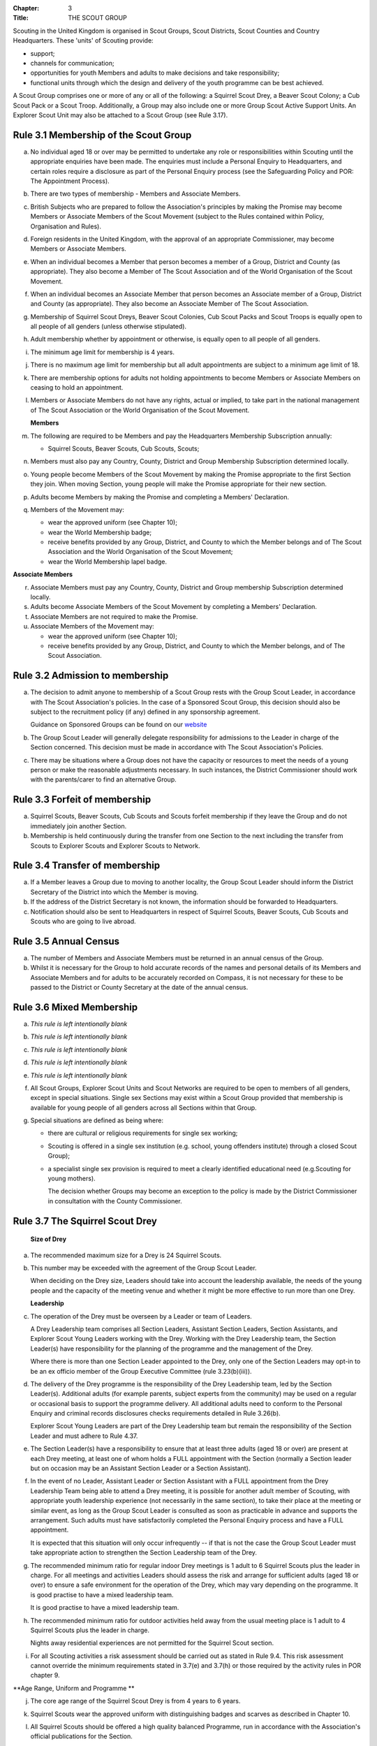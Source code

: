 :Chapter: 3
:Title: THE SCOUT GROUP

Scouting in the United Kingdom is organised in Scout Groups, Scout Districts, Scout Counties and Country Headquarters. These 'units' of Scouting provide:

*  support;
*  channels for communication;
*  opportunities for youth Members and adults to make decisions and take responsibility;
*  functional units through which the design and delivery of the youth programme can be best achieved.

A Scout Group comprises one or more of any or all of the following: a Squirrel Scout Drey, a Beaver Scout Colony; a Cub Scout Pack or a Scout Troop. Additionally, a Group may also include one or more Group Scout Active Support Units. An Explorer Scout Unit may also be attached to a Scout Group (see Rule 3.17).

Rule 3.1 Membership of the Scout Group
--------------------------------------
a. No individual aged 18 or over may be permitted to undertake any role or responsibilities within Scouting until the appropriate enquiries have been made. The enquiries must include a Personal Enquiry to Headquarters, and certain roles require a disclosure as part of the Personal Enquiry process (see the Safeguarding Policy and POR: The Appointment Process).

b. There are two types of membership - Members and Associate Members.

c. British Subjects who are prepared to follow the Association's principles by making the Promise may become Members or Associate Members of the Scout Movement (subject to the Rules contained within Policy, Organisation and Rules).

d. Foreign residents in the United Kingdom, with the approval of an appropriate Commissioner, may become Members or Associate Members.

e. When an individual becomes a Member that person becomes a member of a Group, District and County (as appropriate). They also become a Member of The Scout Association and of the World Organisation of the Scout Movement.

f. When an individual becomes an Associate Member that person becomes an Associate member of a Group, District and County (as appropriate). They also become an Associate Member of The Scout Association.

g. Membership of Squirrel Scout Dreys, Beaver Scout Colonies, Cub Scout Packs and Scout Troops is equally open to all people of all genders (unless otherwise stipulated).

h. Adult membership whether by appointment or otherwise, is equally open to all people of all genders.

i. The minimum age limit for membership is 4 years.

j. There is no maximum age limit for membership but all adult appointments are subject to a minimum age limit of 18.

k. There are membership options for adults not holding appointments to become Members or Associate Members on ceasing to hold an appointment.

l. Members or Associate Members do not have any rights, actual or implied, to take part in the national management of The Scout Association or the World Organisation of the Scout Movement.

   **Members**
   

m. The following are required to be Members and pay the Headquarters Membership Subscription annually:

   *  Squirrel Scouts, Beaver Scouts, Cub Scouts, Scouts;

n. Members must also pay any Country, County, District and Group Membership Subscription determined locally.

o. Young people become Members of the Scout Movement by making the Promise appropriate to the first Section they join. When moving Section, young people will make the Promise appropriate for their new section.

p. Adults become Members by making the Promise and completing a Members' Declaration.

q. Members of the Movement may:

   *  wear the approved uniform (see Chapter 10);
   *  wear the World Membership badge;
   *  receive benefits provided by any Group, District, and County to which the Member belongs and of The Scout Association and the World Organisation of the Scout Movement;
   *  wear the World Membership lapel badge.

   
**Associate Members**

r. Associate Members must pay any Country, County, District and Group membership Subscription determined locally.

s. Adults become Associate Members of the Scout Movement by completing a Members' Declaration.

t. Associate Members are not required to make the Promise.

u. Associate Members of the Movement may:

   *  wear the approved uniform (see Chapter 10);
   *  receive benefits provided by any Group, District, and County to which the Member belongs, and of The Scout Association.

Rule 3.2 Admission to membership
--------------------------------
a. The decision to admit anyone to membership of a Scout Group rests with the Group Scout Leader, in accordance with The Scout Association's policies. In the case of a Sponsored Scout Group, this decision should also be subject to the recruitment policy (if any) defined in any sponsorship agreement.

   Guidance on Sponsored Groups can be found on our `website <https://www.scouts.org.uk/volunteers/running-your-section/administration/community-sponsorship/>`__

b. The Group Scout Leader will generally delegate responsibility for admissions to the Leader in charge of the Section concerned. This decision must be made in accordance with The Scout Association's Policies.

c. There may be situations where a Group does not have the capacity or resources to meet the needs of a young person or make the reasonable adjustments necessary. In such instances, the District Commissioner should work with the parents/carer to find an alternative Group.

Rule 3.3 Forfeit of membership
------------------------------
a. Squirrel Scouts, Beaver Scouts, Cub Scouts and Scouts forfeit membership if they leave the Group and do not immediately join another Section.

b. Membership is held continuously during the transfer from one Section to the next including the transfer from Scouts to Explorer Scouts and Explorer Scouts to Network.

Rule 3.4 Transfer of membership
-------------------------------
a. If a Member leaves a Group due to moving to another locality, the Group Scout Leader should inform the District Secretary of the District into which the Member is moving.

b. If the address of the District Secretary is not known, the information should be forwarded to Headquarters.

c. Notification should also be sent to Headquarters in respect of Squirrel Scouts, Beaver Scouts, Cub Scouts and Scouts who are going to live abroad.

Rule 3.5 Annual Census
----------------------
a. The number of Members and Associate Members must be returned in an annual census of the Group.

b. Whilst it is necessary for the Group to hold accurate records of the names and personal details of its Members and Associate Members and for adults to be accurately recorded on Compass, it is not necessary for these to be passed to the District or County Secretary at the date of the annual census.

Rule 3.6 Mixed Membership
-------------------------
a. *This rule is left intentionally blank*

b. *This rule is left intentionally blank*

c. *This rule is left intentionally blank*

d. *This rule is left intentionally blank*

e. *This rule is left intentionally blank*

f. All Scout Groups, Explorer Scout Units and Scout Networks are required to be open to members of all genders, except in special situations. Single sex Sections may exist within a Scout Group provided that membership is available for young people of all genders across all Sections within that Group.

g. Special situations are defined as being where:

   *  there are cultural or religious requirements for single sex working;
   *  Scouting is offered in a single sex institution (e.g. school, young offenders institute) through a closed Scout Group);
   *  a specialist single sex provision is required to meet a clearly identified educational need (e.g.Scouting for young mothers).

      The decision whether Groups may become an exception to the policy is made by the District Commissioner in consultation with the County Commissioner.

Rule 3.7 The Squirrel Scout Drey
--------------------------------
 **Size of Drey** 

a. The recommended maximum size for a Drey is 24 Squirrel Scouts.

   
b. This number may be exceeded with the agreement of the Group Scout Leader.

   When deciding on the Drey size, Leaders should take into account the leadership available, the needs of the young people and the capacity of the meeting venue and whether it might be more effective to run more than one Drey.

   **Leadership**

c. The operation of the Drey must be overseen by a Leader or team of Leaders.

   A Drey Leadership team comprises all Section Leaders, Assistant Section Leaders, Section Assistants, and Explorer Scout Young Leaders working with the Drey. Working with the Drey Leadership team, the Section Leader(s) have responsibility for the planning of the programme and the management of the Drey.

   Where there is more than one Section Leader appointed to the Drey, only one of the Section Leaders may opt-in to be an ex officio member of the Group Executive Committee (rule 3.23(b)(iii)).

d. The delivery of the Drey programme is the responsibility of the Drey Leadership team, led by the Section Leader(s). Additional adults (for example parents, subject experts from the community) may be used on a regular or occasional basis to support the programme delivery. All additional adults need to conform to the Personal Enquiry and criminal records disclosures checks requirements detailed in Rule 3.26(b).

   Explorer Scout Young Leaders are part of the Drey Leadership team but remain the responsibility of the Section Leader and must adhere to Rule 4.37.

e. The Section Leader(s) have a responsibility to ensure that at least three adults (aged 18 or over) are present at each Drey meeting, at least one of whom holds a FULL appointment with the Section (normally a Section leader but on occasion may be an Assistant Section Leader or a Section Assistant).

   
f. In the event of no Leader, Assistant Leader or Section Assistant with a FULL appointment from the Drey Leadership Team being able to attend a Drey meeting, it is possible for another adult member of Scouting, with appropriate youth leadership experience (not necessarily in the same section), to take their place at the meeting or similar event, as long as the Group Scout Leader is consulted as soon as practicable in advance and supports the arrangement. Such adults must have satisfactorily completed the Personal Enquiry process and have a FULL appointment.

   It is expected that this situation will only occur infrequently -- if that is not the case the Group Scout Leader must take appropriate action to strengthen the Section Leadership team of the Drey.

g. The recommended minimum ratio for regular indoor Drey meetings is 1 adult to 6 Squirrel Scouts plus the leader in charge. For all meetings and activities Leaders should assess the risk and arrange for sufficient adults (aged 18 or over) to ensure a safe environment for the operation of the Drey, which may vary depending on the programme. 
   It is good practise to have a mixed leadership team.

   It is good practise to have a mixed leadership team.

h. The recommended minimum ratio for outdoor activities held away from the usual meeting place is 1 adult to 4 Squirrel Scouts plus the leader in charge.

   Nights away residential experiences are not permitted for the Squirrel Scout section. 

i. For all Scouting activities a risk assessment should be carried out as stated in Rule 9.4. This risk assessment cannot override the minimum requirements stated in 3.7(e) and 3.7(h) or those required by the activity rules in POR chapter 9. 
   

**Age Range, Uniform and Programme **

j. The core age range of the Squirrel Scout Drey is from 4 years to 6 years.  
   

k. Squirrel Scouts wear the approved uniform with distinguishing badges and scarves as described in Chapter 10. 

l. All Squirrel Scouts should be offered a high quality balanced Programme, run in accordance with the Association's official publications for the Section.

   **Minimum Standards **

m. The minimum standard for a Squirrel Scout Drey is:

   - Operation overseen by a Leader (Rule 3.7c)

   - Three adults present

   - The delivery of a high quality balanced Programme (Rule 3.7k)

   - Opportunities for the members to take part in the decision making process.

n. The District Commissioner, with the District Team, is required where necessary to assist Dreys to reach the minimum standards detailed above.

   
o. If a Drey fails to reach the minimum standard for 2 consecutive years, the District Commissioner, with the approval of the District Executive Committee, may close it. If it fails to reach the minimum standard for 3 consecutive years, it must be closed.

Rule 3.8 The Beaver Scout Colony
--------------------------------
**Size of Colony**

a. The recommended maximum size for a Colony is 24 Beaver Scouts.

b. This number may be exceeded with the agreement of the Group Scout Leader. When deciding on the Colony size, Leaders should take into account the leadership available, the needs of the young people and the capacity of the meeting venue and whether it might be more effective to run more than one Colony.

   **Leadership**
c. The operation of a Colony must be overseen by a Leader or team of Leaders.

   A Colony Leadership team comprises all Section Leaders, Assistant Section Leaders, Section Assistants, and Explorer Scout Young Leaders working with the Colony. Working with the Colony Leadership team, the Section Leader(s) have responsibility for the planning of the programme and the management of the Colony.

   Where there is more than one Section Leader appointed to the Colony, only one of the Section Leaders may opt-in to be an ex officio member of the Group Executive Committee (rule 3.24(b)(iii)).

d. The delivery of the Colony programme is the responsibility of the Colony Leadership team, led by the Section Leader(s). Additional adults (for example parents, subject experts from the community) may be used on a regular or occasional basis to support the programme delivery. All additional adults need to conform to the Personal Enquiry and criminal records disclosures checks requirements detailed in Rule 3.27(b).

   Explorer Scout Young Leaders are part of the Colony Leadership team but remain the responsibility of the Section Leader and must adhere to Rule `4.37. <https://scouts.org.uk/por/4-the-scout-district/#4.37#4.37>`__

e. The Section Leader(s) have a responsibility to ensure that at least two adults (aged 18 or over) are present at each Colony meeting, at least one of whom holds a FULL appointment with the Section (normally a Section leader but on occasion may be an Assistant Section Leader or a Section Assistant).

f. In the event of no Leader, Assistant Leader or Section Assistant with a FULL appointment from the Colony Leadership Team being able to attend a Colony meeting, it is possible for another adult member of Scouting, with appropriate youth leadership experience (not necessarily in the same section), to take their place at the meeting or similar event, as long as the Group Scout Leader is consulted as soon as practicable in advance and supports the arrangement. Such adults must have satisfactorily completed the Personal Enquiry process and have a FULL appointment.

   It is expected that this situation will only occur infrequently -- if that is not the case the Group Scout Leader must take appropriate action to strengthen the Section Leadership team of the Colony.

g. Other than two adults being present there is no minimum ratio of adults to Beaver Scouts set for regular indoor Colony meetings, but for all meetings and activities Leaders should assess the risk and arrange for sufficient adults (aged 18 or over) to ensure a safe environment for the operation of the Colony, which may vary depending on the programme.

   It is good practise to have a mixed leadership team.

h. The recommended minimum ratio both for outdoor activities held away from the usual meeting place and for nights away experiences is 1 adult to 6 Beaver Scouts plus the leader in charge. However, as a minimum, at least two adults must be present overnight. Only in the event of an emergency should an adult be alone overnight with young people on a nights away experience.

i. For all Scouting activities a risk assessment should be carried out as stated in Rule 9.4. This risk assessment cannot override the minimum requirements stated in 3.8(e) and 3.8(h) or those required by the activity rules in POR chapter 9.

   **Age Range, Uniform and Programme**

j. The core age range of the Beaver Scout Colony is from 6 years to 8 years. A young person may join at 5 3/4 years and remain until 8 1/2 years (see also Rule 3.12b).

k. Beaver Scouts wear the approved uniform with distinguishing badges and scarves as described in Chapter 10.

l. All Beaver Scouts should be offered a high quality balanced Programme, run in accordance with the Association's official publications for the Section.

m. *This rule is left intentionally blank.*

   **Minimum Standards**

n. The minimum standard for a Beaver Scout Colony is:

   *  Operation overseen by a Leader (Rule `3.8c) <https://scouts.org.uk/por/3-the-scout-group/#3.7#3.7>`__
   *  Two adults present (Rule `3.8e) <https://scouts.org.uk/por/3-the-scout-group/#3.7#3.7>`__
   *  The delivery of a high quality balanced Programme (Rule `3.8l) <https://scouts.org.uk/por/3-the-scout-group/#3.7#3.7>`__
   *  Opportunities for the members to take part in the decision making process.
   *  The opportunity for every Beaver Scout to attend at least one nights away experience every year

o. The District Commissioner, with the District Team, is required where necessary to assist Colonies to reach the minimum standards detailed above.

p. If a Colony fails to reach the minimum standard for 2 consecutive years, the District Commissioner, with the approval of the District Executive Committee, may close it. If it fails to reach the minimum standard for 3 consecutive years, it must be closed.

Rule 3.9 The Cub Scout Pack
---------------------------
**Size of Pack**

a. The recommended maximum size for a Pack is 36 Cub Scouts.

b. This number may be exceeded with the agreement of the Group Scout Leader.

   *When deciding on the Pack size, Leaders should take into account the leadership available, the needs of the young people and the capacity of the meeting venue and whether it might be more effective to run more than one Pack.*

   **Leadership**

c. The operation of a Pack must be overseen by a Leader or team of Leaders.

   A Pack Leadership team comprises all section Leaders, Assistant Section leaders Section Assistants, and Explorer Scout Young Leaders working with the Pack. Working with the Pack Leadership team, the Section Leader(s) have responsibility for the planning of the programme and the management of the Pack.

   Where there is more than one Section Leader appointed to the Pack, only one of the Section Leaders may opt-in to be an ex-officio member of the Group Executive Committee (rule 3.24(b)(iii)).

d. The delivery of the Pack programme is the responsibility of the Pack Leadership team, led by the Section Leader(s). Additional adults (for example parents, subject experts from the community) may be used on a regular or occasional basis to support the programme delivery. All additional adults need to conform to the Personal Enquiry and criminal records disclosures checks requirements detailed in Rule 3.27(b).

   Explorer Scout Young Leader(s) are part of the Pack Leadership team but remain the responsibility of the Section Leader and must adhere to Rule 4.37.

e. The Section Leader(s) have a responsibility to ensure that at least two adults (aged 18 or over) are present at each Pack meetings, at least one of whom holds a FULL appointment with the Section (normally a Section Leader but on occasion may be an Assistant Section Leader or a Section Assistant).

f. In the event of no Leader or Section Assistant with a FULL appointment from the Pack Leadership team being able to attend a Pack meeting, it is possible on occasions for another adult member of Scouting, with appropriate youth leadership experience (not necessarily in the same section), to take their place at the meeting or similar event, as long as the Group Scout Leader is consulted as soon as practicable in advance and supports the arrangement. Such adults must have satisfactorily completed the Personal Enquiry process and have a FULL appointment.

   It is expected that this situation will only occur infrequently -- if that is not the case the Group Scout Leader must take appropriate action to strengthen the Section Leadership team of the Pack.

g. Other than two adults being present there is no minimum ratio of adults to Cub Scouts set for regular indoor Pack meetings, but for all meetings and activities Leaders should assess the risk and arrange for sufficient adults (aged 18 or over) to ensure a safe environment for the operation of the Pack, which may vary depending on the programme.

   It is good practice to have a mixed leadership team.

h. The recommended minimum ratio both for outdoor activities held away from the usual meeting place and for nights away experiences is 1 adult to 8 Cub Scouts plus the leader in charge. However, as a minimum, at least two adults must be present overnight. Only in the event of an emergency should an adult be alone overnight with young people on a nights away experience.

i. For all Scouting activities a risk assessment should be carried out as stated in Rule 9.4. This risk assessment cannot override the minimum requirements stated in 3.9e and 3.9h or those required by the activity rules in chapter 9.

   **Age Range, Uniform and Programme**

j. The core age range of the Cub Scout Pack is from 8 years to 10 1/2 years. A young person may join at 7 1/2 years and remain in the Pack until their 11th birthday. For further flexibility see also Rule 3.12b.

k. Cub Scouts wear the approved uniform with distinguishing badges and scarves as described in Chapter 10.

l. All Cub Scouts should be offered a high quality balanced Programme run in accordance with the Association's official publications for the Section.

m. This rule is intentionally left blank

   **Minimum Standards**

n. the minimum standard for a Cub Scout Pack is:

   *  Operation overseen by a Leader.(Rule 3.9c)
   *  Two adults present (Rule 3.9e)
   *  The delivery of a high quality balanced Programme (Rule 3.9k)
   *  Opportunities for the members to take part in the decision making process. Any forum or committee should have both Cub Scouts and Leaders working together.
   *  The opportunity for every Cub Scout to attend at least one nights away experience every year.

o. The District Commissioner, with the District Team is required where necessary to assist Packs to reach the minimum standards detailed above.

p. If a Pack fails to reach the minimum standard for 2 consecutive years, the District Commissioner, with the approval of the District Executive Committee, may close it. If it fails to reach the minimum standard for 3 consecutive years, it must be closed.

Rule 3.10 The Scout Troop
-------------------------
**Size of Troop**

a. There is no recommended maximum size for a Troop.

b. This rule is intentionally left blank.

   *When deciding on the Troop size, Leaders should take into account the leadership available, the needs of the young people and the capacity of the meeting venue and whether it might be more effective to run more than one Troop.*

   **Leadership**
c. The operation of a Troop must be overseen by a Leader or team of Leaders.

   A Troop Leadership team comprises of all Section Leaders, Assistant Section Leaders, Section Assistants, and Explorer Scout Young Leaders working with the Troop. Working with the Troop Leadership team, the Section Leader(s) have responsibility for the planning of the programme and the management of the Troop.

   Where there is more than one Section Leader appointed to the Troop, only one of the Section Leaders may opt-in to be an ex officio member of the Group Executive Committee (rule 3.24(b)(iii)).

d. The delivery of the Troop programme is the responsibility of the Troop Leadership team, led by the Section Leader(s). Additional adults (for example parents, subject experts from the community) may be used on a regular or occasional basis to support the programme delivery. All additional adults need to conform to the Personal Enquiry and criminal records disclosures checks requirements detailed in Rule 3.27(b) apply.

   Explorer Scout Young Leaders are part of the Troop Leadership team but remain the responsibility of the Section Leader and must adhere to Rule `4.37. <https://beta.scouts.org.uk/por/4-the-scout-district/#4.37#4.37>`__

e. The Section Leader(s) have a responsibility to ensure that at least two adults (aged 18 or over) are present at each Troop meetings, at least one of whom holds a FULL appointment with the Troop (normally a Section Leader but on occasion may be an Assistant Section Leader or a Section Assistant).

f. In the event of no Leader or Assistant Leader or Section Assistant with a FULL appointment from the Troop Leadership team being able to attend a Troop meeting, it is possible on occasions for another adult member of Scouting, with appropriate youth leadership experience (not necessarily in the same section), to take their place at the meeting or similar event, as long as the Group Scout Leader is consulted as soon as practicable in advance and supports the arrangement. Such adults must have satisfactorily completed the Personal Enquiry process have a FULL appointment.

   It is expected that this situation will only occur infrequently -- if that is not the case the Group Scout Leader must take appropriate action to strengthen the Section Leadership team of the Troop.

g. Other than two adults being present there is no minimum ratio of adults to Scouts set for regular indoor Troop meetings, but for all meetings and activities Leaders should assess the risk and arrange for sufficient adults (aged 18 or over) to ensure a safe environment for the operation of the Troop, which may vary depending on the programme being delivered.

   It is good practice to have a mixed leadership team.

h. For outdoor activities held away from the usual meeting place and for Nights Away experiences led by a Nights Away Permit holder, the recommended minimum ratio is 1 adult to 12 scouts. However, as a minimum, at least two adults must be present overnight. Only in the event of an emergency should an adult be alone overnight with young people on a nights away experience.

i. For all Scouting activities a risk assessment should be carried out as stated in Rule 9.4. This risk assessment cannot override the minimum requirements stated in 3.10e and 3.10h or those required by the activity rules in chapter 9.

   **Age Range, Uniform and Programme**
j. The core age range of the Scout Troop is from 10 1/2 years to 14 years. A young person may join at 10 years and remain until 14 1/2 years. For further flexibility see Rule 3.12b.

k. Scouts wear the approved Scout, Sea Scout or Air Scout uniform as appropriate with distinguishing badges and scarves as described in Chapter 10.

l. All Scouts should be offered a high quality balanced Programme run in accordance with the Association's official publications for the Section.

   *l. This rule is intentionally left blank*

   **Minimum Standards**
m. The minimum standard for a Scout Troop is:

   *  Operation overseen by a Leader. (Rule 3.10b).
   *  Two adults present (Rule 3.10e).
   *  The delivery of an appropriate high quality balanced Programme (Rule 3.10k).
   *  Opportunities for the members to take part in the decision making process. Any forum or committee should have both Scouts and Leaders working together.
   *  The opportunity for every Scout to attend at least one nights away experience every year.

n. The District Commissioner, with the District Team, is required where necessary to assist Troops to reach the minimum standards detailed above.

o. If a Troop fails to reach the minimum standard for 2 consecutive years, the District Commissioner, with the approval of the District Executive Committee, may close it. If it fails to reach the minimum standard for 3 years, it must be closed.

Rule 3.11 The Group Scout Active Support Unit
---------------------------------------------
a. The Group Scout Leader, in consultation with the Group Executive Committee, may form a Group Scout Active Support Unit.

b. The purpose of the Group Scout Active Support Unit is to provide a body through which adults provide active support to Scouting in the Group.

c. Further details of the Scout Active Support method of operation are available from the Scout Information Centre.

d. Subject in all cases to a satisfactory Personal Enquiry (see Rule 3.27), membership of the Group Scout Active Support Unit is open to any person over the age of 18 years, including:

   *  those holding appointments, who will be expected to give priority to the duties of their appointments;
   *  Scout Network members will be expected to give priority to the duties of their appointments.

e. The Group Scout Active Support Manager must be a Member, all other members of the Group Scout Active Support Unit must be at least Associate Members. They may also become Members by making the Scout Promise.

f. The Group Scout Active Support Manager is responsible for determining the composition, organisation, programme and administration of the Unit in accordance with the service agreement, agreed annually with the Group Scout Leader or nominee.

g. The Group Scout Active Support Unit is led by the Group Active Support Manager who is responsible for ensuring that the Unit meets its service agreement. One or more Group Scout Active Support Co-ordinators may be appointed to assist in the running of the Unit.

h. The following minimum standards are laid down for a Group Scout Active Support Unit:

   *  **Leadership** -- there should be an appointed Group Scout Active Support Manager.
   *  **Activity** -- the Group Scout Active Support Unit should provide active support to Scouting in the group, as detailed in the service agreement

i. The Group Scout Leader and the District Commissioner, with the District Team, are required to assist Group Scout Active Support Units to reach the required standards.

j. If a Group Active Support Unit fails to reach the minimum standards for two consecutive years it may be closed by the District Commissioner with the approval of the District Executive Committee.

k. If a Group Active Support Unit fails to reach the minimum standard for three years it must be closed.

Rule 3.12 Section Flexibility
-----------------------------
a. **Integrated sections**

   i. An Integrated Section may consist of one or more:

      *  Squirrel Scouts
      *  Beaver Scouts
      *  Cub Scouts
      *  Scouts

The Intergrated Section works together as one Section.

An Integrated Section that includes any of Squirrel Scouts, Beaver Scouts or Cub Scouts should not meet for more than two hours.

ii. An Integrated Section may only be established with the prior approval of the District Commissioner.

iii. Members of Integrated Sections take part in a Balanced Programme, make the Promise and wear the uniform appropriate to their Sectional age group.
iv. The operation of Integrated Sections must follow the guidelines available from the Scout Information Centre.

**b. Flexibility for Individual Members**

   i. It is important that young people are seen as individuals and that they are regarded equally whatever their abilities or disabilities.

   ii. It is the duty of the Scout Group to make reasonable adjustments to support the full participation of young people with additional needs, disabilities or life-limiting conditions.

   iii. The Scout Group can request guidance from a network of volunteers supporting inclusion within Districts, Counties (Areas or Regions) and Countries, and from UK Headquarters.

   iv. Reasonable adjustments should respond to the needs of the individual and aim to remove any barriers or support access, by adapting;

       *  Physical features (eg. the meeting place)
       *  The way things are done (eg. age ranges, the Programme, routines)
       *  Support provided (eg. equipment, adapting communication, level of support)

   v. What is reasonable for the Scout Group is dependent upon the effectiveness of the adjustment, whether it can actually be done, the cost and the resources of the Group at that time.

   vi. Making reasonable adjustments is an on-going duty and should be regularly reviewed.

   vii. Permitting a young person with additional needs to be in a Section outside of the core age range may enable the individual to access Scouting. Where appropriate, this recommendation should be made in consultation with the primary caregiver, Section Leaders, Group Scout Leader and local Inclusion appointments, and should be approved by the District Commissioner. Under no circumstances can anyone aged 18 years or over, regardless of ability, remain in a Squirrel Scout Drey, Beaver Scout Colony, Cub Scout Pack Scout Troop or Explorer Scout Unit.

   viii. Scout Groups, Districts and Counties (or Areas/ Regions) should seek guidance form Headquarters regarding reasonable adjustments disputes and allegations of discrimination.

         *Note: information and guidance on supporting young people with additional needs and disabilities can be found on the Members Area of the website.*
         

Rule 3.13 Joint Units
---------------------
a. A Joint Unit may consist of Rainbow Guides and Squirrel Scouts and Beaver Scouts; or Brownie Guides and Cub Scouts; or Guides and Scouts who work together in one Unit. As a single Unit, they share leadership and facilities.

b. Joint Unit is open to Members of either Association. The age group for a Joint Unit should be in accordance with Policy, Organisation and Rules and The Guiding Manual, although local Commissioners may authorise some flexibility to assist in local circumstances.

c. Members wear the relevant Scout Association or Girlguiding uniform as appropriate.

d. All other requirements and Rules of each Association apply.

**Types of Scout Group**
A Scout Group may be registered as an Open Scout Group, a Sponsored Scout Group, or a Joint Group.

Rule 3.14 The Open Scout Group
------------------------------
a. An Open Scout Group has no formal relationship with any other organisation and has a policy of unrestricted recruitment.

Rule 3.15 The Sponsored Scout Group
-----------------------------------
a. Guidance on sponsoring agreements, responsibilities of sponsoring authorities and agreements with regard to property and equipment are contained on the webpage `Community Sponsorship <https://www.scouts.org.uk/volunteers/running-your-section/administration/community-sponsorship/>`__.

b. A Sponsored Scout Group can be sponsored by an organisation approved by Headquarters. The Group will have a policy of recruitment defined in a formal agreement with the Sponsoring Authority.

c. Examples of approved organisations include religious bodies, schools, industrial or commercial firms, residents' and community associations and formations of Her Majesty's Forces.

d. In the case of a Sponsored Scout Group which is sponsored by a university, college or school, membership of the Group must be voluntary for the students or pupils of the Sponsoring Organisation.

e. Sponsored Scout Groups may have a policy of unrestricted or restricted recruitment as defined in a formal agreement between the District Executive Committee and the Sponsoring Authority.

f. No restriction on recruitment may be made which contravenes the provisions of any law.

g. The organisation which sponsors the Group shall appoint a person or committee to act as the Sponsoring Authority. The District Commissioner must be informed of this appointment.

h. In the event of a disagreement between the Sponsoring Authority and the Group Scout Leader, the matter must be referred to the District Commissioner. (See Chapter 15 for further information)

Rule 3.16 Joint Scout/Guide Groups
----------------------------------
a. Joint Scout and Guide/Guide and Scout Groups are recognised and supported by The Scout Association and Girlguiding.

b. Joint Groups should be registered with each Association simultaneously and be fully integrated into the normal District, Division and County structures.

c. The registration of existing and new Joint Groups require the approval of the relevant Commissioners of both Associations.

d. The detailed operating arrangements for Joint Groups are a matter for local agreement.

e. Each unit within the Group should follow the relevant Association's member programme for the Section.

Rule 3.17 Partnerships with Explorer Scout Units
------------------------------------------------
a. Explorer Scout Units are part of a District provision.

b. Explorer Scout Units may be attached to a Scout Group but are not a formal part of the Group.

c. An Explorer Scout Unit and a Scout Group wishing to work together should enter into a Partnership Agreement.

d. The purpose of the Partnership Agreement is to help an Explorer Scout Unit and Scout Group to understand the operational relationship between the two.

e. Whilst many links will be informal, it is important to have a formal Partnership Agreement to ensure that links are maintained and obvious to both parties.

f. The District Explorer Scout Commissioner should ensure that:

   *  the Partnership Agreement sets out clearly the links between the Unit and the Group and arrangements on liaison, the use of equipment, facilities and resources.
   *  the Agreement is reviewed regularly to ensure its continuing appropriateness in changing circumstances.

g. Partnership Agreements are not intended to be legally binding documents. Each Agreement should include the following sentence: 'This document is not intended to create legal relations'.

h. The Agreement should be signed by the District Explorer Scout Commissioner, the Explorer Scout Leader and the Group Scout Leader.

   *Further information and examples of Partnership Agreements can be obtained from the Members Resources area of the website.*

Rule 3.18 The Formation and Registration of Scout Groups
--------------------------------------------------------
a. Application for the registration of a Scout Group must be made to the District Commissioner by:

   *  the prospective Group Scout Leader, in the case of an Open Scout Group;
   *  the organisation which proposes to act as sponsor, in the case of a Sponsored Scout Group;
   *  the prospective Section Leader in the case of a Group which will consist of a single Section.

b. The District Commissioner and the District Executive Committee must be satisfied that:

   *  registration is desirable;
   *  the proposed Group will be run properly;
   *  suitable Leaders can be found;
   *  the prospective Group Scout Leader (or Section Leader in the case of a Group consisting of a single Section):

      *  accepts the Association's policies, rules and procedures;
      *  undertakes to form a Group Scout Council and a Group Executive Committee as soon as possible but in any case not later than three months after the date of registration;
      *  will give due emphasis to the key policies of the Association (see Chapter 2);
      *  will initiate a programme of training in accordance with the training policy of the Association;
      *  Sponsored Scout Groups.

c. If the District Commissioner and the District Executive Committee refuse to recommend the registration of a Group, the District Commissioner must send a full report on the matter to the appropriate Country Headquarters, through the County Commissioner.

d. *This rule is intentionally left blank*

e. *This rule is intentionally left blank*

f. Groups in which the Scout Troop is a Sea or Air Scout Troop may adopt the title Sea Scout Group or Air Scout Group as appropriate.

Rule 3.19 Annual Renewal of Registration
----------------------------------------
a. Registration is valid only until the 31 March of the calendar year following the issue of the Certificate of Registration.

b. Registration must be renewed annually by completing and submitting an annual registration and census return as directed by Headquarters.

c. Registration renewal also requires the payment of the Headquarters Membership Subscription and any District, County and Country Membership Subscriptions payable.

Rule 3.20 Changes in Registration
---------------------------------
a. If it is required to change the registration of a Group or to amalgamate with another Group, Form C2 must be submitted to Headquarters by the District Secretary.

b. Changes in the composition of a Group made by the addition or loss of Sections do not necessitate a change of registration.

c. Such changes are made with the approval of the District Commissioner after consultation with the District Executive Committee and the Sponsoring Authority, if appropriate.

Rule 3.21 Suspension of Registration
------------------------------------
a. Suspension of registration is a purely temporary measure.

b. A Group may have its registration suspended by the District Commissioner, or the District Executive Committee. The suspension must be approved by the County Commissioner or County Executive.

c. In exceptional circumstances Headquarters may suspend the registration of a Group. This must be done in consultation with the County Commissioner.

d. Suspension of registration may also be a consequence of the suspension of the District.

e. In such a case the County Commissioner may direct that Groups will not be suspended but attached to a neighbouring District or to the County as appropriate. :sup:`sv`

f. In the event of suspension all Group activities must cease and all adults appointed within the Scout Group are automatically suspended as if each were individually suspended.

g. During suspension no member of the Group may wear uniform or badges.

h. If the Group Executive Committee is included in the suspension, this must be specified and the District Executive Committee will be responsible for the administration of Group property and finance during the period of suspension.

i. The Group Scout Council will be included in the suspension only if there are special reasons and then only with the approval of the County Commissioner.

j. A District Commissioner or District Executive Committee who suspends a Group must report the matter with full details to the County Commissioner. They must also notify the County Secretary, the Sponsoring Authority and the appropriate Country Headquarters.

k. The County Secretary must report the circumstances as soon as possible to the County Executive Committee.

l. The District Commissioner should consult their Country Headquarters as to how best to resolve the underlying problem which led to the suspension.

Rule 3.22 Cancellation of Registration and the Closure of Sections within a Group
---------------------------------------------------------------------------------
a. The registration of a Scout Group may be cancelled by Headquarters:

   *  on the recommendation of the District Commissioner and the District Executive Committee, following a meeting specially convened;

      At such a meeting, all adults appointed within the Scout Group, the Group Chair and the Sponsoring Authority, if any, are entitled to be heard;
   *  if registration is not renewed at the time of the required annual renewal of registration;
   *  if the registration of the District is cancelled.

b. When the registration of a Scout Group is cancelled the Scout Group ceases to exist and action must be taken as described in Chapter 13 to deal with its property and assets.

c. Any Section within a Group may be closed by the District Commissioner and the District Executive Committee acting together, following consultation with the Sponsoring Authority, if any.

d. The membership of each Member of the closed Section will cease automatically, unless membership of another Section or Group is arranged as directed by the District Commissioner.

e. A Scout Group cannot exist unless it has a current registration with Headquarters.

f. Charity law does not permit a Scout Group to transfer from The Scout Association to any other body whether calling itself a Scout organisation or by any other name.

g. Individual or several Members of a Group may leave and join any other organisation they wish. The Group itself and all its assets remain part of The Scout Association whose parent body is incorporated by Royal Charter.

h. In the event of all the Members leaving, the District will close the Group and cancel its registration.

i. In the event that not all the Members leave, it will be a decision for the District Commissioner and District Executive Committee as to whether to close the Group or try to keep it running with a reduced membership.

Rule 3.23 Management of the Scout Group
---------------------------------------
a. A Scout Group is created and operated as an educational charity.

b. Every Scout Group is an autonomous organisation holding its property and equipment and admitting young people to membership of the Scout Group subject to the policy and rules of The Scout Association.

c. A Scout Group is led by a Group Scout Leader and managed by a Group Executive Committee. They are accountable to the Group Scout Council for the satisfactory running of the Group.

d. The Group Scout Leader is assisted and supported by the adults within the Scout Group in the delivery of the high quality balanced Programme for young people within the Group.

Rule 3.24 The Constitution of the Scout Group
---------------------------------------------
In the absence of an existing formally adopted Constitution to the contrary, the following represents an ideal Constitution and will apply where the circumstances and the support allow.

a. **The Group Scout Council**

   The Group Scout Council is the electoral body, which supports Scouting in the Scout Group. It is the body to which the Group Executive Committee is accountable.

   i. Membership of the Group Scout Council is open to:

   **Ex Officio Members**

   *  All adult members and associate members of the Scout Group (see Group roles listed in The Appointments Process chapter, Table 2: Appointments).
   *  Patrol Leaders;
   *  all parents of Squirrel Scouts, Beaver Scouts, Cub Scouts and Scouts;
   *  the Sponsoring Authority or its nominee;
   *  District Commissioner
   *  District Chair

   **Nominated members**

   *  Other supporters of the Group appointed by the Group Scout Council on the recommendation of the Group Scout Leader and the Group Executive Committee.

The number of Nominated Members must not exceed the number of Ex Officio members. Nominated members must be appointed for a fixed period not exceeding 3 years. Subsequent reappointments are permitted.

ii. The District Commissioner and District Chair are ex-officio members of the Group Scout Council.

iii. Membership of the Group Scout Council ceases upon:

         *  the resignation of the member;
         *  the dissolution of the Council;
         *  the termination of membership by Headquarters following a recommendation by the Group Executive Committee.

iv. The Group Scout Council must hold an Annual General Meeting within six months of the financial year end to:

         *  receive and consider the Trustees' Annual Report and the annual statement of accounts (following completion of their examination by an appropriate auditor, independent examiner, or scrutineer); prepared by the Group Executive Committee,
         *  approve the Group Scout Leader's nomination of the Group Chair and nominated members of the Group Executive Committee;
         *  elect a Group Secretary and Group Treasurer;
         *  elect members to the Group Executive Committee;
         *  appoint an auditor, independent examiner or scrutineer as required;
         *  adopt (or reconfirm) certain resolutions:

               *  agree the quorum for each of meetings of the Group Scout Council, meetings of the Group Executive Committee and meetings of any sub-Committees (see Rule 3.24(d)(iii))
               *  agree the number of members that may be elected to the Group Executive Committee (see Rule 3.24(b)(iii -- Elected Members)
               *  adopt (or re-confirm the adoption of) the constitution of the Group Scout Council (See introduction to Rule 3.24)

         *  appoint (or re-appoint) any Group Presidents or Vice Presidents (see Appointment Process: Table 2).

**b. The Group Executive Committee**

   i. The Executive Committee exists to support the Group Scout Leader in meeting the responsibilities of their appointment.

   ii. Members of the Group Executive Committee must act collectively as charity Trustees of the Scout Group, and in the best interests of its members to: :sup:`sv`.

       *  Comply with the Policy, Organisation and Rules of The Scout Association
       *  Protect and maintain any property and equipment owned by and/or used by the Group.
       *  Manage the Group finances.
       *  Provide insurance for people, property and equipment.
       *  Provide sufficient resources for Scouting to operate. This includes, but is not limited to, supporting recruitment, other adult support, and fundraising activities.
       *  Promote and support the development of Scouting in the local area.
       *  Manage and implement the Safety Policy locally.
       *  Ensure that a positive image of Scouting exists in the local community.
       *  Appoint and manage the operation of any sub-Committees, including appointing a Chair to lead the sub-Committees.
       *  Ensure that Young People are meaningfully involved in decision making at all levels within the Group.
       *  The opening, closure and amalgamation of Sections in the Group as necessary.

          The Group Executive Committee must also:
       *  Appoint Administrators, Advisers, and Co-opted members of the Group Executive Committee.
       *  Prepare and approve the Trustees' Annual Report and Annual Accounts after the examination of the accountsby an appropriate auditor, independent examiner or scrutineer.
       *  Present the approved Trustees' Annual Report and Annual Accounts to the Group Scout Council at the Annual General Meeting; file a copy with the District Executive Committee; and if a registered charity, to the appropriate charity regulator if the regulator's rules require it. (See Rule 13.3)
       *  Maintain confidentiality with regard to appropriate Executive Committee business.
       *  Where staff are employed, act as a responsible employer in accordance with Scouting's values and relevant legislation.
       *  Ensure line management responsibilities for employed staff are clearly established and communicated.

   iii. The Group Executive Committee consists of: :sup:`sv`

        **Ex-officio Members**

        *  The Group Chair;
        *  The Group Secretary;
        *  The Group Treasurer;
        *  The Group Scout Leader;
        *  The Deputy Group Scout Leader;
        *  The Explorer Scout Leader (if stated in a Partnership Agreement, and subject to that Explorer Scout Leader expressly indicating to the AGM (in writing or orally at the meeting) that they are willing to perform such a function);
        *  The Sponsoring Authority or its nominee;
        *  All Section Leaders (i.e. individuals holding a Squirrel Scout leader, Beaver Scout Leader, Cub Scout Leader or Scout Leader role) subject to that Section Leader expressly indicating to the AGM (in writing or orally at the meeting) that they are willing to perform such a function.

           **Elected Members**
        *  persons elected at the Group Annual General Meeting;
        *  these should normally be four to six in number;
        *  the actual number must be the subject of a resolution by the Group Scout Council.

           **Nominated Members**
        *  persons nominated by the Group Scout Leader;
        *  the nominations must be approved at the Group Annual General Meeting; the number of nominated members must not exceed the number of elected members.

           **Co-opted Members**
        *  persons co-opted annually by the Group Executive Committee
        *  the number of co-opted members must not exceed the number of elected members.

           **Right of Attendance**
        *  the District Commissioner and the District Chair have the right of attendance at meetings of the Group Executive Committee.

   iv. Additional Requirements for sub-Committees:

       *  sub-Committees consist of members nominated by the Committee.
       *  The Group Scout Leader and the Group Chair will be ex-officio members of any subCommittee of the Group Executive Committee.
       *  Any fundraising committee must include at least two members of the Group Executive Committee. No Section Leader or Assistant Leader may serve on such a fundraising subCommittee.

   v. Additional Requirements for Charity Trustees: :sup:`sv`

      *  All ex-officio, elected, nominated and co-opted members of the Group Executive Committee are Charity Trustees of the Scout Group.
      *  Only persons aged 18 and over may be full voting members of the Group Executive Committee because of their status as Charity Trustees (however the views of young people in the Group must be taken into consideration).
      *  Certain people are disqualified from being Charity Trustees by virtue of the Charities Acts. (See rule `13.1) <https://beta.scouts.org.uk/por/13-trusteeship-property-and-equipment/#13.1#13.1>`__
      *  Charity Trustees are responsible for ensuring compliance with all relevant legislation including the Data Protection Act 2018.
      *  Complete Module 1 Essential Information, Safety, Safeguarding, GDPR and Trustee Introduction training within 5 months of the role start date.
      *  Some Groups may also need to register as a charity. (See Rule `13.3). <https://beta.scouts.org.uk/por/13-trusteeship-property-and-equipment/#13.3#13.3>`__\ :sup:`sv`

*  **The Group Leaders' Meeting**

   i. Membership of the Group Leaders' Meeting consists of the Group Scout Leader as chair, all Section Leaders, Section Assistants and Assistant Leaders and the Group Scout Active Support Manager. Explorer Scout Leaders may be included if stated in the partnership agreement.

   ii. The role of the Group Leaders' Meeting is to:

       *  consider the well-being and development of each Member of the Group;
       *  ensure the progress of each Member through the programme;
       *  plan and co-ordinate all the Group's activities;
       *  to keep the Group Executive Committee advised of the financial and other resource requirements of the training programme.

*  **Conduct of Meetings**

   i. Only members as defined above may vote in meetings of the Group Scout Council and the Group Executive Committee.
   ii. Decisions are made by a majority of votes cast by those present at the meeting. In the event of an equal number of votes being cast on either side the chair does not have a casting vote and the matter is taken not to have been carried.
   iii. The Group Scout Council must make a resolution defining a quorum for meetings of the Group Scout Council and the Group Executive Committee and its sub-Committees.
   iv. Electronic voting (such as email) is allowed for decision making of the Group Executive Committee when deemed appropriate by the Chair. In such instances at least 75% of its committee members must approve the decision.
   v. The Group Executive Committee can meet by telephone conference, video conference as well as face to face in order to discharge their responsibilities when agreed by the appropriate Chair.

Rule 3.25 Administrators and Advisers
-------------------------------------
a. The Group Chair and the Group Scout Leader must be able to work in partnership.

b. To assist the formation of this partnership the Group Chair is nominated by the Group Scout Leader. The appointment may not be held by a Leader, Manager or Supporter where that could lead to any real or potential conflict of interest within the charity or directly related charities. For example, a Section Leader should not be the Group Chair in the same Scout Group or a District Chair, but could be a Group Chair in a different Scout Group (subject to having the time and skill to undertake both roles).

c. The appointment of the Group Chair is approved by the Group Scout Council at its Annual General Meeting.

d. Every effort should be made to find a Group Chair. Only in extreme circumstances may the Group Scout Leader act as Group Chair for a short period.

e. The Group Secretary and Group Treasurer are elected by the Group Scout Council at the Annual General Meeting every year. Neither role may be held by a Leader, Manager or Supporter where that could lead to any real or potential conflict of interest within the charity or directly related charities. For example, a Section Leader should not be the Group Treasurer in the same Scout Group or a District treasurer but could be Group Treasurer in a different Scout Group (subject to having the time and skill to undertake both roles).

f. No individual should hold more than one of the appointments of Group Chair, Secretary or Treasurer of the same Executive Committee. Neither can these appointments be combined in anyway.

g. Other Administrators and Advisers may be appointed by the Group Executive Committee with the approval of the Group Scout Leader as per POR: The Appointment Process.

h. Administrators and Advisers appointments may be terminated by:

   *  the resignation of the holder;
   *  the unanimous resolution of all other members of the Group Executive Committee;
   *  the expiry of the period of the appointment;
   *  confirmation by Headquarters of the termination of the appointment in the event of the cancellation of the registration of the Group.

i. The appointment and termination of all Group Administrators and Advisers appointments must be reported to the District Secretary who should maintain a record of such appointments.

Rule 3.26 Minimum Age for Appointments
--------------------------------------
a. To hold an adult appointment in a Scout Group a person must have reached the age of 18.

Rule 3.27 The Appointment of Adults
-----------------------------------
a. No individual aged 18 or over may be permitted to undertake any role or responsibilities within Scouting until the appropriate enquiries have been made. The enquiries must include a Personal Enquiry to Headquarters, and certain roles require a disclosure as part of the Personal Enquiry process (see the Safeguarding Policy and POR: The Appointment Process).

b. A Personal Enquiry (including where relevant a criminal records disclosure check) will always be required for any person aged 18 or over who meets any of the following criteria: :sup:`sv`

   *  wishes to become a Member or Associate member (for members of Scout Network - see 3.27m below); or
   *  will be a member of an Executive Committee; or
   *  will be assisting with overnight activities (including Nights Away); or
   *  may be helping out once a week (or on four occasions in a thirty day period) or more frequently; or
   *  will have unsupervised access to young people.

c. For the purposes of 3.27b above "unsupervised" means not being within sight and hearing of another adult who holds a valid criminal records disclosure check.

d. A person who requires a Personal Enquiry under 3.27(b) above (including where relevant a criminal records disclosure check) and who does not have an active role on Compass must be registered on Compass as an Occasional Helper. Occasional Helpers are not entitled to membership status or member benefits (including certain insurances -- see the Unity web site) and the recording on Compass is only provided to enable the Personal Enquiry and criminal records disclosure checks to be conducted. :sup:`sv`

e. Certain roles will require a criminal records disclosure check every five years.

f. A new criminal records disclosure check is not normally required if the individual is simply moving from one role to another within England and Wales; or within Northern Ireland; or within Scotland, provided the procedures have been followed for the initial role, that they have a valid criminal records disclosure check and the person's service has been continuous. However, depending on the result of previous enquiries a further Personal Enquiry may be required.

g. Where roles requiring a criminal records disclosure check (see POR: The Appointment Process) are held in more than one legal jurisdiction (i.e. England and Wales; Scotland; Northern Ireland) separate criminal records disclosure checks must be carried out in all the jurisdictions in which those roles are held.

h. A Personal Enquiry is initiated by adding the appropriate role to Compass. This should be done as soon as the individual concerned has agreed to take on a role.

i. When completing a Personal Enquiry accurate information about the individual must be given.

j. The full rules for the appointment of adults can be found in POR: The Appointment Process.

k. Occasional Helpers (including parents) who are required to undertake a Personal enquiry (see 3.27a and 3.27b) must either be entered directly into Compass or recorded using the Association's official Joining Forms and then be transferred accurately into Compass (available from www.scouts.org.uk). The appropriate on-line or paper based criminal records disclosure check application process must then be followed. :sup:`sv`

l. Section leaders should ensure that Occasional Helpers who are involved more than once a month are aware of the appointment opportunities available to them.

m. Members of Scout Network are required to undertake a Personal Enquiry without a criminal records disclosure check (by being added to Compass as a member of the relevant District Scout Network). If members of Scout Network assist with or supervise members of a younger Section, they must be appointed to an appropriate role (such as an Occasional Helper, Section Assistant or Leader) and undertake the relevant appointment process (including undertaking a criminal records disclosure check).

Rule 3.28 This rule is intentionally left blank
-----------------------------------------------
BLANK RULE DUMMY

Rule 3.29 This rule is intentionally left blank
-----------------------------------------------
BLANK RULE DUMMY

Rule 3.30  This rule is intentionally left blank
------------------------------------------------
BLANK RULE DUMMY

Rule 3.31 This rule is intentionally left blank
-----------------------------------------------
BLANK RULE DUMMY

Rule 3.32 This rule is intentionally left blank
-----------------------------------------------
BLANK RULE DUMMY

Rule 3.33 This rule is intentionally left blank
-----------------------------------------------
BLANK RULE DUMMY

Rule 3.34 This rule is intentionally left blank
-----------------------------------------------
BLANK RULE DUMMY

Rule 3.35 This rule is intentionally left blank
-----------------------------------------------
BLANK RULE DUMMY

Rule 3.36 The Appointment of Young Leaders
------------------------------------------
**Young Leaders (Explorer Scouts)**

a. For rules on the Appointment of Young Leaders see Rule 4.37.

b. *This rule is intentionally left blank*

c. *This rule is intentionally left blank*

d. *This rule is intentionally left blank*

e. *This rule is intentionally left blank*

Rule 3.37 This rule is intentionally left blank
-----------------------------------------------
BLANK RULE DUMMY

Rule 3.38 This rule is intentionally left blank
-----------------------------------------------
BLANK RULE DUMMY

Rule 3.39 This rule is intentionally left blank
-----------------------------------------------
BLANK RULE DUMMY

Rule 3.40 This rule is intentionally left blank
-----------------------------------------------
BLANK RULE DUMMY

Rule 3.41 This rule is intentionally left blank
-----------------------------------------------
BLANK RULE DUMMY

Rule 3.42 Limitation on the number of Appointments held
-------------------------------------------------------
a. No Manager, Leader or Supporter may hold more than one appointment unless able to carry out all the duties of more than one appointment satisfactorily.

b. The District Commissioner must give approval for any person to hold more than one appointment and, if the appointments are to be held in more than one District or County, the approval of all the Commissioners concerned must be obtained.

c. The Group Scout Leader may not hold any other appointment in the Scout Group other than Training Adviser.

Rule 3.43 Responsibilities of Appointments in the Scout Group
-------------------------------------------------------------
a. **The Group Scout Leader**

   i. The Group Scout Leader is responsible to the District Commissioner for:

      *  the development of Scouting in the Group's catchment area;
      *  promoting and maintaining the Policy of the Association;
      *  The local management of the Safety Policy together with the Group Executive;
      *  ensuring that all adults working within the Scout Group (including members of any Group Scout Active Support Unit) are appropriate persons to carry out the tasks given them;
      *  the continuity and development of training in Sections of the Group;
      *  ensuring all adults in the Group are appropriately trained;
      *  maintaining effective communication with the District Commissioner, District Explorer Scout

         Commissioner, Scout Active Support Units, the local authority youth service, and other

         organisations whose advice and support could assist the Group;
      *  acting as Chair of the Group Leaders' Meeting;
      *  encouraging co-operation among the adults appointed within the Scout Group;
      *  nominating the Group Chair. The Group Scout Leader may not hold this appointment, nor

         may a Scouter be nominated;
      *  matters relating to the admission and membership of Squirrel Scouts, Beaver Scouts, Cub Scouts, Scouts and members of the Scout Active Support Unit in the Group;
      *  agreeing the service agreement of any Group Scout Active Support Units and reviewing them annually;
      *  building and maintaining a good relationship with the Group's immediate community;
      *  building and maintaining a good relationship with the Sponsoring Authority in the case of a Sponsored Scout Group and with any community represented by the Sponsoring Authority;
      *  all other matters specified in these Rules for Group Scout Leaders.

b. **The Deputy Group Scout Leader**

   i. A Deputy Group Scout Leader may be appointed, with responsibilities as defined by the

      Group Scout Leader.
   ii. The Group Scout Leader should have regard to the desirability of developing the Deputy Group Scout Leaders' leadership potential.

c. **Acting Group Scout Leader**

   i. If a Group Scout Leader role is or becomes vacant the District Commissioner should appoint an Acting Group Scout Leader as a temporary measure while the recruitment of a new Group Scout Leader takes place. The District Commissioner must give priority to filling the Group Scout Leader vacancy, within 6 months if possible.
   ii. Until the District Commissioner can appoint an Acting Group Scout Leader, the District Commissioner assumes the role of Acting Group Scout Leader.
   iii. The role of Acting Group Scout Leader has the same responsibilities as a Group Scout Leader role, including the responsibilities as a Charity Trustee for the Scout Group.

d. **The Section Leader**

   i. The Section Leader is responsible for planning and implementing a high quality balanced

      Programme for the Section, subject to the general supervision of the Group Scout Leader and with the assistance of Assistant Section Leaders, Section Assistants and Skills Instructors.
   ii. It is a Leader's responsibility actively to encourage transfer between the Sections.

e. **Assistant Section Leader**

   i. The responsibilities of an Assistant Section Leader are specified by the Section Leader, who should have regard to the desirability of developing the Assistant's leadership potential.

f. *This rule is left intentionally blank*
g. *This rule is left intentionally blank*
h. *This rule is left intentionally blank*
i. *This rule is left intentionally blank*

Rule 3.44 The Training of Adults
--------------------------------
a. The acceptance of an appointment involves an obligation to undertake training appropriate to that appointment.

b. For roles that require a Wood Badge a Training Adviser will be assigned to the adult to draw up a Personal Learning Plan, support the adult through the scheme and validate the necessary modules.

c. *This rule is intentionally left blank. All adult training requirements are detailed in the Appointments Process chapter of POR*.

d. *This rule is intentionally left blank*

e. *This rule is intentionally left blank*

f. Validation is necessary for all modules identified on the Personal Learning Plan. Validation is the process of demonstrating to the Training Adviser that the adult can put the objectives of the module into practice in their Scouting role.

g. Following the successful validation of the modules on the Personal Learning Plan, a Wood Badge can be awarded.

h. Following the award of a Wood Badge, the adult must complete a minimum of five hours *Ongoing* learning per year, averaged over the length of the appointment.

i. It is the responsibility of the adult's line manager to monitor completion of Ongoing learning.

   *Ongoing learning is defined as any learning achieved by the adult that can be applied to their Scouting role.*

j. In exceptional circumstances, Headquarters may prescribe the Ongoing learning requirements during a certain year (or years) for all or certain roles.

   *For more information about Adult Training see the publication 'The Scout Association's Adult Training Scheme' available from the Scout Information Centre.*

Rule 3.45 Adult Responsibility for the Programme
------------------------------------------------
a. Section Leaders, working with Assistant Leaders and Section Assistants, are responsible for the detailed programme of individual Dreys, Colonies, Packs, and Troops.

b. Leaders should take account of the additional needs of individual members, the Youth programme, badges and awards and the Section's method as outlined in current Section handbooks.

c. Attention must be paid to the requirements of safety and to any Rules governing activities.

Rule 3.46 Young People's Responsibility for the Programme
---------------------------------------------------------
a. Progressive responsibility for planning and decision-making is an important element of the Programme.

b. There should be effective operation of the Drey, Colony, Pack and Troop Forum, and the Patrol System.

**Awards and Badges**
Requirements of Section awards and badges are found in the Association's official publications for the Section.

Rule 3.47 This rule is intentionally left blank
-----------------------------------------------
BLANK RULE DUMMY

Rule 3.48 This rule is left intentionally blank
-----------------------------------------------
BLANK RULE DUMMY

Rule 3.49 Finance and the Scout Group
-------------------------------------
Certain Rules in this Section do not apply, without modification, in parts of the British Isles outside England and Wales. :sup:`sv`

a. Every Scout Group is a separate educational charity and is under a statutory obligation to keep proper books of account.

b. The Charities Act (presently Charities Act 2011) apply directly only in England and Wales, but similar legislation applies elsewhere in the British Isles.

c. The Group Executive Committee must ensure that proper financial planning and budgetary control is operated within the Group.

d. The Group Leaders' Meeting must be consulted on the financial planning of the Group's activities.

e. All expenditure not specifically delegated to the Group Leaders' Meeting or Section Leaders must be approved by the Group Executive Committee to ensure that the Group can meet any liability so incurred.

f. When entering into any financial or contractual obligation or commitment with another party, the persons concerned should make it clear to the other party that they are acting on behalf of the Group and not in a personal capacity.

g. A statement of accounts must be prepared annually and be scrutinised, independently examined or audited as appropriate in accordance with these Rules.

h. The Group must ensure that signed copies of the annual report and accounts are sent to the District Treasurer within the 14 days following the Group's Annual General Meeting at which the annual report and accounts were received and considered.

i. If called upon to do so, the Group Treasurer must also send a copy of the latest statement of accounts to the County Treasurer or Headquarters.

j. If the Group is a registered charity a copy of the annual report and accounts must also be sent to the appropriate charity regulator if the regulator's rules require it, within ten months of the financial year end.

k. The annual statement of accounts must account for all monies received or paid on behalf of the Group, including all Sections, Committees and the Group Scout Active Support Unit.

l. If the annual gross income or expenditure is above the limits laid down in the factsheet Accounting and Audit Requirements for Group, Districts, Counties/Areas and Scottish Regions the statement of accounts must be in the form of a Statement of Financial Activities (SOFA) with balance sheet. The factsheet is available from `www.scouts.org.uk. <https://members.scouts.org.uk/supportresources/3265/accounting-and-reporting-requirements?cat=419,55,261,395>`__

m. If the gross annual income or total income is less than the limits laid down in the factsheet an annual receipts and payments account together with a statement of assets and liabilities may be prepared instead.

n. If the Group is a Registered Charity, the annual report and accounts must include its charity number, particulars of any land occupied and assets, which form part of a permanent endowment together with details of any receipts or payments forming part of such an endowment.

o. A permanent endowment is an asset, e.g. a property held by the Group, which may not be sold or disposed of.

p. The particulars of the trustees in whom such assets are vested also must be shown.

q. The annual statement of accounts must be in the format of one of four model annual statements available for download from `www.scouts.org.uk <https://www.scouts.org.uk/volunteers/running-things-locally/finances-and-insurance/accounting-and-reporting/>`__. These models are suitable for:

   *  receipts and payments accounts for a single fund unit i.e. where there are no special funds whose use is restricted;
   *  receipts and payments accounts for a multi fund unit i.e. where there are special funds in addition to a general fund;
   *  accruals (SOFA) accounts for a single fund unit. Guidance and templates available from `www.charitysorp.org <http://www.charitysorp.org/>`__
   *  accruals (SOFA) accounts for a multi fund unit. Guidance and templates available from `www.charitysorp.org <http://www.charitysorp.org/>`__

      The appropriate model will depend upon the gross annual income in the financial year and whether the Group has any special funds whose use is restricted to particular purposes rather than the general purposes of the Scout Group.

r. At each Annual General Meeting of the Group Scout Council an auditor, independent examiner or scrutineer, as appropriate must be appointed.

s. Each Group can decide if they need an auditor, independent examiner or scrutineer, by reference to the factsheet Accounting and Audit Requirements for Group, Districts, Counties/Areas and Scottish Regions.

t. The auditor, independent examiner, or scrutineer must carry out an external examination of the accounts in accordance with the requirements of the Charities Act 2011.

u. A report to the trustees (the Group Executive Committee) must be completed in accordance with one of the models in the specimen accounts referred to in the factsheet Accounting and Audit Requirements for Group, Districts, Counties/Areas and Scottish Regions.as appropriate to a scrutineer, an independent examiner or an auditor.

v. A scrutineer, or independent examiner is required to carry out the work programme defined in the factsheet Accounting and Audit Requirements for Group, Districts, Counties/Areas and Scottish Regions.

Rule 3.50 Funds administered by Sections and the Group Scout Active Support Unit
--------------------------------------------------------------------------------
a. Each Section or Group Scout Active Support Unit must itself administer sums allocated to it by the Group Executive Committee.

b. Subscriptions paid by or on behalf of Members of each Sections or Group Scout Active Support Unit members must be handed to the Group Treasurer or their nominee as soon as possible after receipt.

c. The Group Treasurer should make the necessary records and pay the money into the Group bank account(s) as soon as practicable.

d. Each Section and Group Scout Active Support Unit must keep a proper cash account which must be produced, together with supporting vouchers and the cash balance, to the Group Treasurer at least once in each period of three months.

Rule 3.51 Bank Accounts
-----------------------
a. All monies received by or on behalf of the Group either directly or via supporters, must be paid into a bank account held in the name of the Group. This account may, alternatively, be a National Savings account or a building society account.

b. The account(s) will be operated by the Group Treasurer and other members authorised by the Group Executive Committee.

c. A minimum of two signatories must be required for any withdrawals.

d. Under no circumstances must any monies received by a Section or supporter on behalf of the Group be paid into a private bank account.

e. Cash received at a specific activity may only be used to defray expenses of that same specific activity if the Group Executive Committee has so authorised beforehand and if a proper account of the receipts and payments is kept.

f. Funds not immediately required must be transferred into a suitable investment account held in the name of the Group.

g. Group funds must be invested as specified by the Trustee Act 2000. :sup:`sv`

h. Group funds may be invested in one of the special schemes run by Headquarters.

i. The bank(s) at which the Group account(s) are held must be instructed to certify the balance(s) at the end of the financial period direct to the scrutineer, independent examiner or auditor as appropriate.

Rule 3.52 Disposal of Group Assets at Amalgamation
--------------------------------------------------
a. If two or more Scout Groups amalgamate, the retiring Treasurers must prepare a statement of account at the date of the amalgamation.

b. The statement, together with all Group assets, supported by all books of account and vouchers, must be handed to the Treasurer of the Group formed by the amalgamation.

c. If the Group Treasurer considers it necessary, after consultation with the Group Executive Committee, they may ask the District Executive Committee to appoint an appropriate person to examine the accounts.

Rule 3.53 Disposal of Group Assets at Closure
---------------------------------------------
a. If a Group ceases to exist, the Group Treasurer must prepare a statement of account at the effective date of closure.

b. The statement, together with all Group assets, must be handed to the District Treasurer as soon as possible after the closure date and must be supported by all books of accounts and vouchers.

c. The District Treasurer will ensure that the statement of account is properly scrutinised, independently examined or audited as appropriate.

d. Subject to Rule `13.7, <https://www.scouts.org.uk/por/13-trusteeship-property-and-equipment/#13.7#13.7>`__ any assets remaining after the closure of a Group will automatically pass to the District Scout Council which shall use or dispose of these assets at its absolute discretion. :sup:`sv`
e. If there is any reasonable prospect of the Group being revived the District Scout Council may delay the disposal of these assets for such a period as it thinks proper with a view to returning them to the revived Group.

f. If the District Executive Committee wishes the assets to pass to some other beneficiary, in the absence of some pre-existing agreement, the District Treasurer must forward a copy of the financial statement to the County Headquarters with the proposals of the Executive Committee requesting instructions.

g. The District Executive Committee is responsible for preserving the statements of account and all accounting records of the Group.

Rule 3.54 Preservation of Books of Account
------------------------------------------
a. Statements of account and all existing accounting records must be preserved for at least six years from the end of the financial year in which they are made, or for such longer period as may be required by H.M. Revenue and Customs.

Rule 3.55 Payment of the Membership Subscription
------------------------------------------------
a. In order to meet the costs of Headquarters services to the Movement and the costs of organising and administering the Association, and to meet the Association's obligations to World Scouting, the Board of Trustees of the Association requires Members to pay a Headquarters Membership Subscription. :sup:`sv`

b. The amount of the Membership Subscription is decided annually by the Board of Trustees. :sup:`sv`

c. In addition, to meet local costs, the local Scout Country, County and the local Scout District may charge a membership subscription.

d. Every Scout Group is responsible for the collection and payment of the Headquarters Membership Subscriptions and any Country, County and District Subscriptions in accordance with the numbers returned on the annual census return.

e. Payments should be remitted to the District Treasurer not later than the date annually notified locally.

f. Membership subscriptions may be collected from Members or their parents by a method decided by the Group Executive Committee.

g. The Group is encouraged to use the Gift Aid scheme for subscription payments.

h. The amount of the Headquarters Membership Subscription decided by the Board of Trustees applies to the whole of the United Kingdom.

i. The Board of Trustees will decide what proportion, if any, is to be retained by the Country Councils of Northern Ireland, Scotland and Wales towards the costs of their own Country Headquarters services.

Rule 3.56 Fundraising
---------------------
a. In order to maintain its work and to generate all that is needed to implement its training programme, the Scout Movement has to support itself financially.

b. Scout Groups are expected to generate sufficient funds to carry out their own programme of activities.

c. Fundraising carried out on behalf of Scouting must be conducted in accordance with the principles embodied in the Scout Promise and Law.

d. Within the provisions of this policy the methods of fundraising may be chosen so long as they are consistent with the Movement's reputation and good standing.

e. Fundraising conducted on behalf of Scouting may be by any means not forbidden by law, and which is acceptable to the local community, provided that:

   *  the proceeds of the activity go wholly to the work of the Group or, in the case of joint activities with other organisations, that part of the proceeds allotted to the Group is wholly applied to the work of the Group;
   *  it does not encourage the habit of gambling.

f. Public collections of money are allowed provided that the legislation regarding age, action and location of collectors is complied with.

g. Collections may take place even though there is no visible reciprocal effort for the donation. Stickers and flags are appropriate. It is considered that value for the donation has already been given to society by the work of the Scout Movement in and for the community.

h. The Scout association operates a number of National Corporate Partnerships, for a list please visit, `http://scouts.org.uk/what-we-do/become-a-partner/ <http://scouts.org.uk/what-we-do/become-a-partner/>`__. Any fundraising activity that may include a body from this list has to be approved, pre agreement, by TSA HQ. Please submit an enquiry email to `corporate.partnerships@scouts.org.uk <mailto:corporate.partnerships@scouts.org.uk>`__ and a member of the team will reply.

Rule 3.57 Joint Fundraising Projects
------------------------------------
a. Joint fundraising projects with other charitable organisations are permitted provided that the part of the proceeds allotted to the other organisation is used wholly for purposes other than those of private gain.

b. Country Headquarters should be consulted if there is the slightest doubt as to the bona fides of the other organisation in respect of the purposes of the fundraising activity.

c. When undertaking a joint project it is advisable to agree terms via a Memorandum of Understanding or non-legal agreement.

Rule 3.58 Fundraising and the Law
---------------------------------
a. All fundraising undertaken on behalf of the Movement must be carried out as prescribed by the law. This will include those regulations governing house to house collections, street collections, lotteries, gaming, children and young persons. Details can be obtained from the Fundraising section of the Scouts website https://www.scouts.org.uk/volunteers/running-things-locally/grants-and-funds-for-your-local-group/fundraising-support/

Rule 3.59 Lotteries and Gaming
------------------------------
a. If a Group considers raising funds by means governed by any legislation as detailed at Rule 3.58, the proposed activity must have the recorded approval of the Group Executive Committee and Sponsoring Authority, if any, and of the District Chair.

b. Regard must be paid to the views of parents and to local public opinion. Activities affected by this legislation include raffles, whist drives and similar methods of fundraising involving participation on payment of stakes.

c. The promoter of any fundraising activity governed by legislation should be a member of the Group Executive Committee.

d. Scout Groups in the areas adjacent should be informed of the proposed activity. The fundraising activity should as far as practicable be carried out within the Group's catchment area.

e. Any advertising material used must conform with the requirements of the Acts and must not contain any matter which is not in strict conformity with the standards of the Movement.

f. If the Group is a registered charity, this fact must be stated in any advertising material.

Rule 3.60 Appeals for Funds
---------------------------
a. Groups may not issue general appeals for funds.

b. In exceptional circumstances approval may be sought from the District Executive Committee. The District Executive Committee must consult the County Commissioner and Country Headquarters before giving approval.

c. Any permitted appeal must not exceed the boundaries of the District in which the Group is located.

Rule 3.61 Professional Fundraisers
----------------------------------
a. Groups may not appoint a professional fundraiser without the approval of the District and County Executive Committees who will ensure that the requirements of the legislation are fully complied with.

Rule 3.62 Grant Aid and Loans
-----------------------------
a. Provided that a Group raises a proportion of its own funds, it may accept financial assistance in the form of grant aid or loans.

b. Application for grants or loans from Local Authorities must be approved by the District Chair and the County Commissioner before Submission.

c. Applications for grants or loans from Headquarters must have the approval of the Group Chair and the District Commissioner.

d. Applications for grants or loans from sources other than those referred to above must have the approval of the Group and the District Commissioner if the latter so directs.

e. If changes are being planned about how grants may be spent which differ from what was originally proposed, the funder's approval must first be obtained in writing if that is a requirement of the grant awarded.